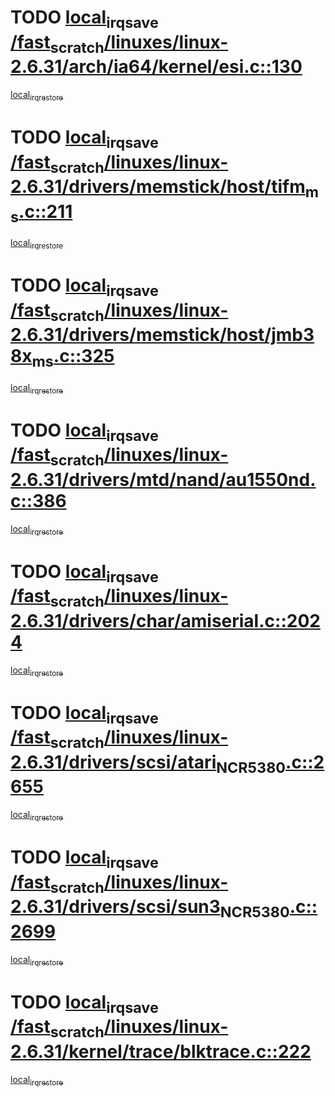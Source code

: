 * TODO [[view:/fast_scratch/linuxes/linux-2.6.31/arch/ia64/kernel/esi.c::face=ovl-face1::linb=130::colb=20::cole=25][local_irq_save /fast_scratch/linuxes/linux-2.6.31/arch/ia64/kernel/esi.c::130]]
[[view:/fast_scratch/linuxes/linux-2.6.31/arch/ia64/kernel/esi.c::face=ovl-face2::linb=143::colb=4::cole=10][local_irq_restore]]
* TODO [[view:/fast_scratch/linuxes/linux-2.6.31/drivers/memstick/host/tifm_ms.c::face=ovl-face1::linb=211::colb=18::cole=23][local_irq_save /fast_scratch/linuxes/linux-2.6.31/drivers/memstick/host/tifm_ms.c::211]]
[[view:/fast_scratch/linuxes/linux-2.6.31/drivers/memstick/host/tifm_ms.c::face=ovl-face2::linb=250::colb=1::cole=7][local_irq_restore]]
* TODO [[view:/fast_scratch/linuxes/linux-2.6.31/drivers/memstick/host/jmb38x_ms.c::face=ovl-face1::linb=325::colb=18::cole=23][local_irq_save /fast_scratch/linuxes/linux-2.6.31/drivers/memstick/host/jmb38x_ms.c::325]]
[[view:/fast_scratch/linuxes/linux-2.6.31/drivers/memstick/host/jmb38x_ms.c::face=ovl-face2::linb=362::colb=1::cole=7][local_irq_restore]]
* TODO [[view:/fast_scratch/linuxes/linux-2.6.31/drivers/mtd/nand/au1550nd.c::face=ovl-face1::linb=386::colb=19::cole=24][local_irq_save /fast_scratch/linuxes/linux-2.6.31/drivers/mtd/nand/au1550nd.c::386]]
[[view:/fast_scratch/linuxes/linux-2.6.31/drivers/mtd/nand/au1550nd.c::face=ovl-face2::linb=411::colb=2::cole=8][local_irq_restore]]
* TODO [[view:/fast_scratch/linuxes/linux-2.6.31/drivers/char/amiserial.c::face=ovl-face1::linb=2024::colb=16::cole=21][local_irq_save /fast_scratch/linuxes/linux-2.6.31/drivers/char/amiserial.c::2024]]
[[view:/fast_scratch/linuxes/linux-2.6.31/drivers/char/amiserial.c::face=ovl-face2::linb=2063::colb=1::cole=7][local_irq_restore]]
* TODO [[view:/fast_scratch/linuxes/linux-2.6.31/drivers/scsi/atari_NCR5380.c::face=ovl-face1::linb=2655::colb=16::cole=21][local_irq_save /fast_scratch/linuxes/linux-2.6.31/drivers/scsi/atari_NCR5380.c::2655]]
[[view:/fast_scratch/linuxes/linux-2.6.31/drivers/scsi/atari_NCR5380.c::face=ovl-face2::linb=2708::colb=3::cole=9][local_irq_restore]]
* TODO [[view:/fast_scratch/linuxes/linux-2.6.31/drivers/scsi/sun3_NCR5380.c::face=ovl-face1::linb=2699::colb=19::cole=24][local_irq_save /fast_scratch/linuxes/linux-2.6.31/drivers/scsi/sun3_NCR5380.c::2699]]
[[view:/fast_scratch/linuxes/linux-2.6.31/drivers/scsi/sun3_NCR5380.c::face=ovl-face2::linb=2747::colb=3::cole=9][local_irq_restore]]
* TODO [[view:/fast_scratch/linuxes/linux-2.6.31/kernel/trace/blktrace.c::face=ovl-face1::linb=222::colb=16::cole=21][local_irq_save /fast_scratch/linuxes/linux-2.6.31/kernel/trace/blktrace.c::222]]
[[view:/fast_scratch/linuxes/linux-2.6.31/kernel/trace/blktrace.c::face=ovl-face2::linb=256::colb=3::cole=9][local_irq_restore]]

